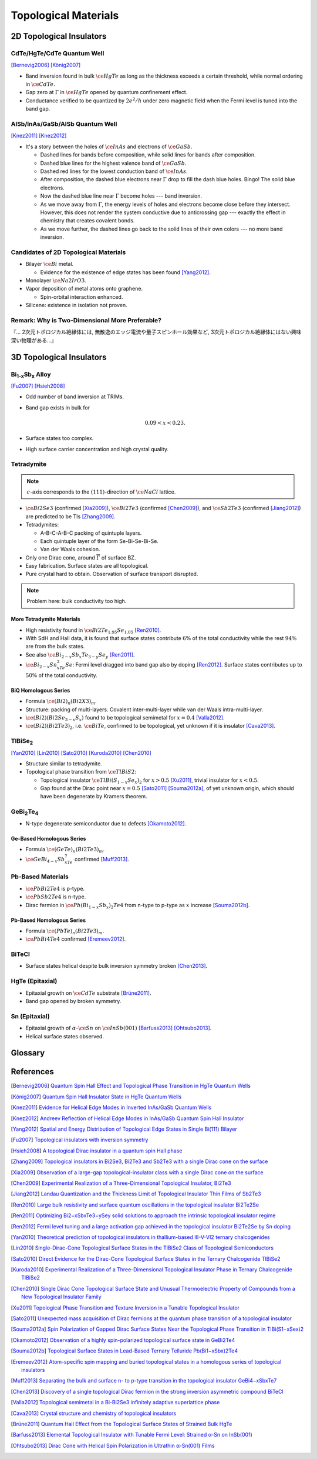 Topological Materials
==============================

.. rst-class:: text-right text-muted

    『遠いのは、距離じゃなくて次元なんだよ。』

    『三次元ってのはな、もっと面倒くさいんだよ。』

2D Topological Insulators
-------------------------

CdTe/HgTe/CdTe Quantum Well
^^^^^^^^^^^^^^^^^^^^^^^^^^^^

.. image:: https://badgen.net/badge/Type/ℤ%2F2/purple
.. image:: https://badgen.net/badge/Dimension/2D/orange
.. image:: https://badgen.net/badge/Gap/10mV/red
.. image:: https://badgen.net/badge/Temperature/0.1K/red

[Bernevig2006]_
[König2007]_

* Band inversion found in bulk :math:`\ce{HgTe}` as long as the thickness exceeds a certain threshold, while normal ordering in :math:`\ce{CdTe}`.
* Gap zero at :math:`\Gamma` in :math:`\ce{HgTe}` opened by quantum confinement effect.
* Conductance verified to be quantized by :math:`2e^2/h` under zero magnetic field when the Fermi level is tuned into the band gap.

AlSb/InAs/GaSb/AlSb Quantum Well
^^^^^^^^^^^^^^^^^^^^^^^^^^^^^^^^

.. image:: https://badgen.net/badge/Type/ℤ%2F2/purple
.. image:: https://badgen.net/badge/Dimension/2D/orange
.. image:: https://badgen.net/badge/Gap/4meV/red
.. image:: https://badgen.net/badge/Temperature/4K/orange

[Knez2011]_
[Knez2012]_

.. rst-class:: block-center max-w100

    .. image:: https://ars.els-cdn.com/content/image/1-s2.0-S0022024816307904-gr1.jpg

.. rst-class:: text-center

    From `InAs/GaSb/AlSb composite quantum well structure preparation with help of reflectance anisotropy spectroscopy <https://www.sciencedirect.com/science/article/pii/S0022024816307904>`_

* It's a story between the holes of :math:`\ce{InAs}` and electrons of :math:`\ce{GaSb}`.

  * Dashed lines for bands before composition, while solid lines for bands after composition.
  * Dashed blue lines for the highest valence band of :math:`\ce{GaSb}`.
  * Dashed red lines for the lowest conduction band of :math:`\ce{InAs}`.
  * After composition, the dashed blue electrons near :math:`\Gamma` drop to fill the dash blue holes. Bingo! The solid blue electrons.
  * Now the dashed blue line near :math:`\Gamma` become holes --- band inversion.
  * As we move away from :math:`\Gamma`, the energy levels of holes and electrons become close before they intersect. However, this does not render the system conductive due to anticrossing gap --- exactly the effect in chemistry that creates covalent bonds.
  * As we move further, the dashed lines go back to the solid lines of their own colors --- no more band inversion.

Candidates of 2D Topological Materials
^^^^^^^^^^^^^^^^^^^^^^^^^^^^^^^^^^^^^^^^

* Bilayer :math:`\ce{Bi}` metal.
  
  * Evidence for the existence of edge states has been found [Yang2012]_.
* Monolayer :math:`\ce{Na2IrO3}`.
* Vapor deposition of metal atoms onto graphene.
  
  * Spin-orbital interaction enhanced.
* Silicene: existence in isolation not proven.

Remark: Why is Two-Dimensional More Preferable?
^^^^^^^^^^^^^^^^^^^^^^^^^^^^^^^^^^^^^^^^^^^^^^^^

| 『... 2次元トポロジカル絶縁体には, 無散逸のエッジ電流や量子スピンホール効果など, 3次元トポロジカル絶縁体にはない興味深い物理がある...』

3D Topological Insulators
-----------------------------

Bi\ :subscript:`1-x`\ Sb\ :subscript:`x` Alloy
^^^^^^^^^^^^^^^^^^^^^^^^^^^^^^^^^^^^^^^^^^^^^^^^^^

.. image:: https://badgen.net/badge/Type/ℤ%2F2(1;111)/purple
.. image:: https://badgen.net/badge/Dimension/3D/cyan
.. image:: https://badgen.net/badge/Gap/30meV/orange
.. image:: https://badgen.net/badge/Temperature/>4K/orange

[Fu2007]_ [Hsieh2008]_

* Odd number of band inversion at TRIMs.
* Band gap exists in bulk for
  
  .. math::
      0.09 < x < 0.23.
* Surface states too complex.
* High surface carrier concentration and high crystal quality.

Tetradymite
^^^^^^^^^^^^^^^^^^^^^^^^^^^^^^^^^^^^^^^^^^

.. image:: https://badgen.net/badge/Type/ℤ%2F2(1;000)/purple
.. image:: https://badgen.net/badge/Dimension/3D/cyan
.. image:: https://badgen.net/badge/Gap/~0.3eV/green
.. image:: https://badgen.net/badge/Temperature/<55K/yellow

.. note::
    :math:`c`-axis corresponds to the :math:`(111)`-direction of :math:`\ce{NaCl}` lattice.

* :math:`\ce{Bi2Se3}` (confirmed [Xia2009]_), :math:`\ce{Bi2Te3}` (confirmed [Chen2009]_), and :math:`\ce{Sb2Te3}` (confirmed [Jiang2012]_) are predicted to be TIs [Zhang2009]_.
* Tetradymites:

  * A-B-C-A-B-C packing of quintuple layers.
  * Each quintuple layer of the form Se-Bi-Se-Bi-Se.
  * Van der Waals cohesion.
* Only one Dirac cone, around :math:`\overline{\Gamma}` of surface BZ.
* Easy fabrication. Surface states are all topological.
* Pure crystal hard to obtain. Observation of surface transport disrupted.

.. note::
    Problem here: bulk conductivity too high.

More Tetradymite Materials
""""""""""""""""""""""""""""""

* High resistivity found in :math:`\ce{Bi2Te_{1.95}Se_{1.05}}` [Ren2010]_.
* With SdH and Hall data, it is found that surface states contribute :math:`6\%` of the total conductivity while the rest :math:`94\%` are from the bulk states.
* See also :math:`\ce{Bi_{2-x}Sb_{x}Te_{3-y}Se_y}` [Ren2011]_.
* :math:`\ce{Bi_{2-x}Sn_xTe_2Se}`: Fermi level dragged into band gap also by doping [Ren2012]_. Surface states contributes up to :math:`50\%` of the total conductivity.

BiQ Homologous Series
""""""""""""""""""""""""""

* Formula :math:`\ce{(Bi2)_n(Bi2X3)_m}`.
* Structure: packing of multi-layers. Covalent inter-multi-layer while van der Waals intra-multi-layer.
* :math:`\ce{(Bi2)(Bi2Se_{3-x}S_x)}` found to be topological semimetal for :math:`x=0.4` [Valla2012]_.
* :math:`\ce{(Bi2)(Bi2Te3)_2}`, i.e. :math:`\ce{BiTe}`, confirmed to be topological, yet unknown if it is insulator [Cava2013]_.

TlBiSe\ :subscript:`2`
^^^^^^^^^^^^^^^^^^^^^^^^^^^^^^^^^^^^^^^^^^^^^^^^^^

.. image:: https://badgen.net/badge/Type/ℤ%2F2(1;000)/purple
.. image:: https://badgen.net/badge/Dimension/3D/cyan
.. image:: https://badgen.net/badge/Gap/~0.35eV/green
.. image:: https://badgen.net/badge/Temperature/<20K/yellow

[Yan2010]_ [Lin2010]_ [Sato2010]_ [Kuroda2010]_ [Chen2010]_

* Structure similar to tetradymite.
* Topological phase transition from :math:`\ce{TlBiS2}`:

  * Topological insulator :math:`\ce{TlBi(S_{1-x}Se_x)_2}` for :math:`x>0.5` [Xu2011]_, trivial insulator for :math:`x<0.5`.
  * Gap found at the Dirac point near :math:`x=0.5` [Sato2011]_ [Souma2012a]_, of yet unknown origin, which should have been degenerate by Kramers theorem.

GeBi\ :subscript:`2`\ Te\ :subscript:`4`
^^^^^^^^^^^^^^^^^^^^^^^^^^^^^^^^^^^^^^^^^^^^^^^^^^

.. image:: https://badgen.net/badge/Type/ℤ%2F2(1;000)/purple
.. image:: https://badgen.net/badge/Dimension/3D/cyan
.. image:: https://badgen.net/badge/Gap/~0.18eV/green
.. image:: https://badgen.net/badge/Temperature/~50K/yellow

* N-type degenerate semiconductor due to defects [Okamoto2012]_.

Ge-Based Homologous Series
""""""""""""""""""""""""""""""""""""

* Formula :math:`\ce{(GeTe)_n(Bi2Te3)_m}`.
* :math:`\ce{GeBi_{4-x}Sb_xTe_7}` confirmed [Muff2013]_.

Pb-Based Materials
^^^^^^^^^^^^^^^^^^^^^^^^^^^^^^^^^^^^^^^^^^

.. image:: https://badgen.net/badge/Type/ℤ%2F2(1;000)/purple
.. image:: https://badgen.net/badge/Dimension/3D/cyan
.. image:: https://badgen.net/badge/Gap/~0.2eV/green
.. image:: https://badgen.net/badge/Temperature/~30K/yellow

* :math:`\ce{PbBi2Te4}` is p-type.
* :math:`\ce{PbSb2Te4}` is n-type.
* Dirac fermion in :math:`\ce{Pb(Bi_{1-x}Sb_x)_2Te4}` from n-type to p-type as :math:`x` increase [Souma2012b]_.

Pb-Based Homologous Series
""""""""""""""""""""""""""""""

* Formula :math:`\ce{(PbTe)_n(Bi2Te3)_m}`.
* :math:`\ce{PbBi4Te4}` confirmed [Eremeev2012]_.

BiTeCl
^^^^^^^^^^^^^^^^

.. image:: https://badgen.net/badge/Type/ℤ%2F2(1;000)/purple
.. image:: https://badgen.net/badge/Dimension/3D/cyan
.. image:: https://badgen.net/badge/Gap/~0.22eV/green
.. image:: https://badgen.net/badge/Temperature/~10K/orange
.. image:: https://badgen.net/badge/P/broken/red

* Surface states helical despite bulk inversion symmetry broken [Chen2013]_.

HgTe (Epitaxial)
^^^^^^^^^^^^^^^^^^^^^

.. image:: https://badgen.net/badge/Type/ℤ%2F2(1;000)/purple
.. image:: https://badgen.net/badge/Dimension/3D/cyan
.. image:: https://badgen.net/badge/Gap/~20meV/orange
.. image:: https://badgen.net/badge/Temperature/~50mK/red

* Epitaxial growth on :math:`\ce{CdTe}` substrate [Brüne2011]_.
* Band gap opened by broken symmetry.

Sn (Epitaxial)
^^^^^^^^^^^^^^^^^

.. image:: https://badgen.net/badge/Type/ℤ%2F2(1;000)/purple
.. image:: https://badgen.net/badge/Dimension/3D/cyan
.. image:: https://badgen.net/badge/Gap/~30meV/orange
.. image:: https://badgen.net/badge/Temperature/~20K/yellow

* Epitaxial growth of :math:`\alpha`-:math:`\ce{Sn}` on :math:`\ce{InSb} (001)` [Barfuss2013]_ [Ohtsubo2013]_.
* Helical surface states observed.

Glossary
-----------

.. glossary::
    Tetradymite/テトラジマイト/辉碲铋矿
        A mineral consisting of bismuth, tellurium and sulfide, :math:`\ce{Bi2Te2S}`, a.k.a. telluric bismuth.

References
-------------

.. [Bernevig2006] `Quantum Spin Hall Effect and Topological Phase Transition in HgTe Quantum Wells <https://www.science.org/doi/abs/10.1126/science.1133734>`_
.. [König2007] `Quantum Spin Hall Insulator State in HgTe Quantum Wells <https://www.science.org/doi/abs/10.1126/science.1148047>`_
.. [Knez2011] `Evidence for Helical Edge Modes in Inverted InAs/GaSb Quantum Wells <https://journals.aps.org/prl/abstract/10.1103/PhysRevLett.107.136603>`_
.. [Knez2012] `Andreev Reflection of Helical Edge Modes in InAs/GaSb Quantum Spin Hall Insulator <https://journals.aps.org/prl/abstract/10.1103/PhysRevLett.109.186603>`_
.. [Yang2012] `Spatial and Energy Distribution of Topological Edge States in Single Bi(111) Bilayer <https://journals.aps.org/prl/abstract/10.1103/PhysRevLett.109.016801>`_
.. [Fu2007] `Topological insulators with inversion symmetry <https://journals.aps.org/prb/abstract/10.1103/PhysRevB.76.045302>`_
.. [Hsieh2008] `A topological Dirac insulator in a quantum spin Hall phase <https://www.nature.com/articles/nature06843>`_
.. [Zhang2009] `Topological insulators in Bi2Se3, Bi2Te3 and Sb2Te3 with a single Dirac cone on the surface <https://www.nature.com/articles/nphys1270>`_
.. [Xia2009] `Observation of a large-gap topological-insulator class with a single Dirac cone on the surface <https://www.nature.com/articles/nphys1274>`_
.. [Chen2009] `Experimental Realization of a Three-Dimensional Topological Insulator, Bi2Te3 <https://www.science.org/doi/abs/10.1126/science.1173034>`_
.. [Jiang2012] `Landau Quantization and the Thickness Limit of Topological Insulator Thin Films of Sb2Te3 <https://journals.aps.org/prl/abstract/10.1103/PhysRevLett.108.016401>`_
.. [Ren2010] `Large bulk resistivity and surface quantum oscillations in the topological insulator Bi2Te2Se <https://journals.aps.org/prb/abstract/10.1103/PhysRevB.82.241306>`_
.. [Ren2011] `Optimizing Bi2−xSbxTe3−ySey solid solutions to approach the intrinsic topological insulator regime <https://journals.aps.org/prb/abstract/10.1103/PhysRevB.84.165311>`_
.. [Ren2012] `Fermi level tuning and a large activation gap achieved in the topological insulator Bi2Te2Se by Sn doping <https://journals.aps.org/prb/abstract/10.1103/PhysRevB.85.155301>`_
.. [Yan2010] `Theoretical prediction of topological insulators in thallium-based III-V-VI2 ternary chalcogenides <https://iopscience.iop.org/article/10.1209/0295-5075/90/37002/meta>`_
.. [Lin2010] `Single-Dirac-Cone Topological Surface States in the TlBiSe2 Class of Topological Semiconductors <https://journals.aps.org/prl/abstract/10.1103/PhysRevLett.105.036404>`_
.. [Sato2010] `Direct Evidence for the Dirac-Cone Topological Surface States in the Ternary Chalcogenide TlBiSe2 <https://journals.aps.org/prl/abstract/10.1103/PhysRevLett.105.136802>`_
.. [Kuroda2010] `Experimental Realization of a Three-Dimensional Topological Insulator Phase in Ternary Chalcogenide TlBiSe2 <https://journals.aps.org/prl/abstract/10.1103/PhysRevLett.105.146801>`_
.. [Chen2010] `Single Dirac Cone Topological Surface State and Unusual Thermoelectric Property of Compounds from a New Topological Insulator Family <https://journals.aps.org/prl/abstract/10.1103/PhysRevLett.105.266401>`_
.. [Xu2011] `Topological Phase Transition and Texture Inversion in a Tunable Topological Insulator <https://www.science.org/doi/abs/10.1126/science.1201607>`_
.. [Sato2011] `Unexpected mass acquisition of Dirac fermions at the quantum phase transition of a topological insulator <https://www.nature.com/articles/nphys2058>`_
.. [Souma2012a] `Spin Polarization of Gapped Dirac Surface States Near the Topological Phase Transition in TlBi(S1−xSex)2 <https://journals.aps.org/prl/abstract/10.1103/PhysRevLett.109.186804>`_
.. [Okamoto2012] `Observation of a highly spin-polarized topological surface state in GeBi2Te4 <https://journals.aps.org/prb/abstract/10.1103/PhysRevB.86.195304>`_
.. [Souma2012b] `Topological Surface States in Lead-Based Ternary Telluride Pb(Bi1−xSbx)2Te4 <https://journals.aps.org/prl/abstract/10.1103/PhysRevLett.108.116801>`_
.. [Eremeev2012] `Atom-specific spin mapping and buried topological states in a homologous series of topological insulators <https://www.nature.com/articles/ncomms1638>`_
.. [Muff2013] `Separating the bulk and surface n- to p-type transition in the topological insulator GeBi4−xSbxTe7 <https://journals.aps.org/prb/abstract/10.1103/PhysRevB.88.035407>`_
.. [Chen2013] `Discovery of a single topological Dirac fermion in the strong inversion asymmetric compound BiTeCl <https://www.nature.com/articles/nphys2768>`_
.. [Valla2012] `Topological semimetal in a Bi-Bi2Se3 infinitely adaptive superlattice phase <https://journals.aps.org/prb/abstract/10.1103/PhysRevB.86.241101>`_
.. [Cava2013] `Crystal structure and chemistry of topological insulators <https://pubs.rsc.org/en/content/articlelanding/2013/tc/c3tc30186a>`_
.. [Brüne2011] `Quantum Hall Effect from the Topological Surface States of Strained Bulk HgTe <https://journals.aps.org/prl/abstract/10.1103/PhysRevLett.106.126803>`_
.. [Barfuss2013] `Elemental Topological Insulator with Tunable Fermi Level: Strained α-Sn on InSb(001) <https://journals.aps.org/prl/abstract/10.1103/PhysRevLett.111.157205>`_
.. [Ohtsubo2013] `Dirac Cone with Helical Spin Polarization in Ultrathin α-Sn(001) Films <https://journals.aps.org/prl/abstract/10.1103/PhysRevLett.111.216401>`_